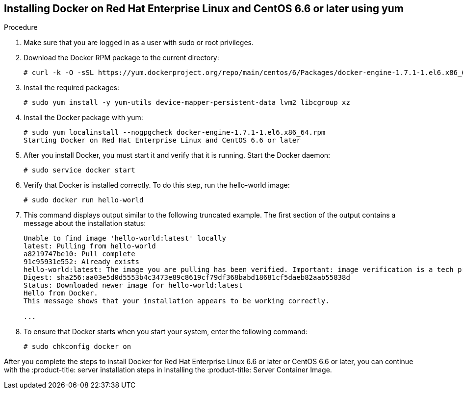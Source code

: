 [id='proc-install-docker-centos6-rhel6']

== Installing Docker on Red Hat Enterprise Linux and CentOS 6.6 or later using yum

.Procedure
. Make sure that you are logged in as a user with sudo or root privileges.

. Download the Docker RPM package to the current directory:
+
----
# curl -k -O -sSL https://yum.dockerproject.org/repo/main/centos/6/Packages/docker-engine-1.7.1-1.el6.x86_64.rpm
----

. Install the required packages:
+
----
# sudo yum install -y yum-utils device-mapper-persistent-data lvm2 libcgroup xz
----

. Install the Docker package with yum:
+
----
# sudo yum localinstall --nogpgcheck docker-engine-1.7.1-1.el6.x86_64.rpm
Starting Docker on Red Hat Enterprise Linux and CentOS 6.6 or later
----

. After you install Docker, you must start it and verify that it is running. Start the Docker daemon:
+
----
# sudo service docker start
----

. Verify that Docker is installed correctly. To do this step, run the hello-world image:
+
----
# sudo docker run hello-world
----

. This command displays output similar to the following truncated example. The first section of the output contains a message about the installation status:
+
----
Unable to find image 'hello-world:latest' locally
latest: Pulling from hello-world
a8219747be10: Pull complete
91c95931e552: Already exists
hello-world:latest: The image you are pulling has been verified. Important: image verification is a tech preview feature and should not be relied on to provide security.
Digest: sha256:aa03e5d0d5553b4c3473e89c8619cf79df368babd18681cf5daeb82aab55838d
Status: Downloaded newer image for hello-world:latest
Hello from Docker.
This message shows that your installation appears to be working correctly.

...
----

. To ensure that Docker starts when you start your system, enter the following command:
+
----
# sudo chkconfig docker on
----

After you complete the steps to install Docker for Red Hat Enterprise Linux 6.6 or later or CentOS 6.6 or later, you can continue with the :product-title: server installation steps in Installing the :product-title: Server Container Image.

